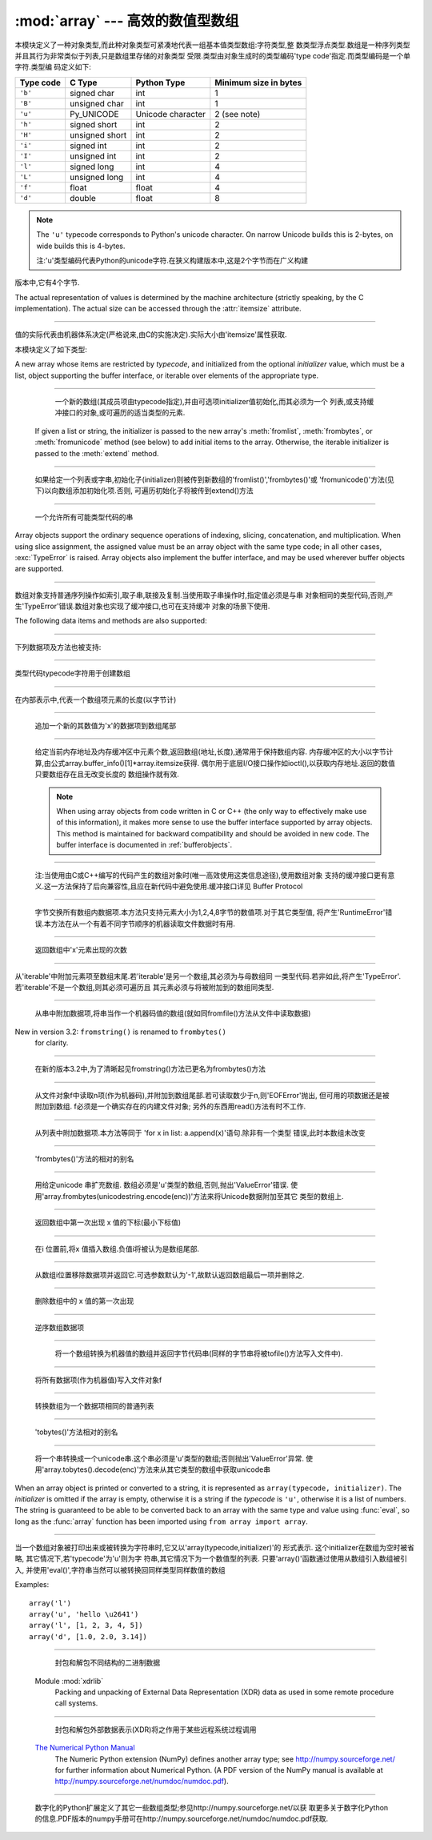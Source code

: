 :mod:`array` --- 高效的数值型数组
===================================================

.. module:: array

   :synopsis: Space efficient arrays of uniformly typed numeric values.


.. index:: single: arrays

本模块定义了一种对象类型,而此种对象类型可紧凑地代表一组基本值类型数组:字符类型,整
数类型浮点类型.数组是一种序列类型并且其行为非常类似于列表,只是数组里存储的对象类型
受限.类型由对象生成时的类型编码'type code'指定.而类型编码是一个单字符.类型编
码定义如下:

+-----------+----------------+-------------------+-----------------------+
| Type code | C Type         | Python Type       | Minimum size in bytes |
+===========+================+===================+=======================+
| ``'b'``   | signed char    | int               | 1                     |
+-----------+----------------+-------------------+-----------------------+
| ``'B'``   | unsigned char  | int               | 1                     |
+-----------+----------------+-------------------+-----------------------+
| ``'u'``   | Py_UNICODE     | Unicode character | 2 (see note)          |
+-----------+----------------+-------------------+-----------------------+
| ``'h'``   | signed short   | int               | 2                     |
+-----------+----------------+-------------------+-----------------------+
| ``'H'``   | unsigned short | int               | 2                     |
+-----------+----------------+-------------------+-----------------------+
| ``'i'``   | signed int     | int               | 2                     |
+-----------+----------------+-------------------+-----------------------+
| ``'I'``   | unsigned int   | int               | 2                     |
+-----------+----------------+-------------------+-----------------------+
| ``'l'``   | signed long    | int               | 4                     |
+-----------+----------------+-------------------+-----------------------+
| ``'L'``   | unsigned long  | int               | 4                     |
+-----------+----------------+-------------------+-----------------------+
| ``'f'``   | float          | float             | 4                     |
+-----------+----------------+-------------------+-----------------------+
| ``'d'``   | double         | float             | 8                     |
+-----------+----------------+-------------------+-----------------------+


.. note::

   The ``'u'`` typecode corresponds to Python's unicode character.  On narrow
   Unicode builds this is 2-bytes, on wide builds this is 4-bytes.

   注:'u'类型编码代表Python的unicode字符.在狭义构建版本中,这是2个字节而在广义构建
版本中,它有4个字节.

The actual representation of values is determined by the machine architecture
(strictly speaking, by the C implementation).  The actual size can be accessed
through the :attr:`itemsize` attribute.
      
------------------------------------------------------------------------------------------------------------------------------------------------------

值的实际代表由机器体系决定(严格说来,由C的实施决定).实际大小由'itemsize'属性获取.


本模块定义了如下类型:

.. class:: array(typecode[, initializer])

   A new array whose items are restricted by *typecode*, and initialized
   from the optional *initializer* value, which must be a list, object
   supporting the buffer interface, or iterable over elements of the
   appropriate type.
         
------------------------------------------------------------------------------------------------------------------------------------------------------

    一个新的数组(其成员项由typecode指定),并由可选项initializer值初始化,而其必须为一个
    列表,或支持缓冲接口的对象,或可遍历的适当类型的元素.

   If given a list or string, the initializer is passed to the new array's
   :meth:`fromlist`, :meth:`frombytes`, or :meth:`fromunicode` method (see below)
   to add initial items to the array.  Otherwise, the iterable initializer is
   passed to the :meth:`extend` method.
         
------------------------------------------------------------------------------------------------------------------------------------------------------

   如果给定一个列表或字串,初始化子(initializer)则被传到新数组的'fromlist()','frombytes()'或
   'fromunicode()'方法(见下)以向数组添加初始化项.否则, 可遍历初始化子将被传到extend()方法


.. data:: typecodes

   A string with all available type codes.
            
------------------------------------------------------------------------------------------------------------------------------------------------------

   一个允许所有可能类型代码的串

Array objects support the ordinary sequence operations of indexing, slicing,
concatenation, and multiplication.  When using slice assignment, the assigned
value must be an array object with the same type code; in all other cases,
:exc:`TypeError` is raised. Array objects also implement the buffer interface,
and may be used wherever buffer objects are supported.
         
------------------------------------------------------------------------------------------------------------------------------------------------------

数组对象支持普通序列操作如索引,取子串,联接及复制.当使用取子串操作时,指定值必须是与串
对象相同的类型代码,否则,产生'TypeError'错误.数组对象也实现了缓冲接口,也可在支持缓冲
对象的场景下使用.

The following data items and methods are also supported:
         
------------------------------------------------------------------------------------------------------------------------------------------------------

下列数据项及方法也被支持:

.. attribute:: array.typecode

   The typecode character used to create the array.
            
------------------------------------------------------------------------------------------------------------------------------------------------------

类型代码typecode字符用于创建数组

.. attribute:: array.itemsize

   The length in bytes of one array item in the internal representation.
            
------------------------------------------------------------------------------------------------------------------------------------------------------

在内部表示中,代表一个数组项元素的长度(以字节计)

.. method:: array.append(x)

   Append a new item with value *x* to the end of the array.
            
------------------------------------------------------------------------------------------------------------------------------------------------------

   追加一个新的其数值为'x'的数据项到数组尾部

.. method:: array.buffer_info()

   Return a tuple ``(address, length)`` giving the current memory address and the
   length in elements of the buffer used to hold array's contents.  The size of the
   memory buffer in bytes can be computed as ``array.buffer_info()[1] *
   array.itemsize``.  This is occasionally useful when working with low-level (and
   inherently unsafe) I/O interfaces that require memory addresses, such as certain
   :c:func:`ioctl` operations.  The returned numbers are valid as long as the array
   exists and no length-changing operations are applied to it.
            
------------------------------------------------------------------------------------------------------------------------------------------------------
   
   给定当前内存地址及内存缓冲区中元素个数,返回数组(地址,长度),通常用于保持数组内容.
   内存缓冲区的大小以字节计算,由公式array.buffer_info()[1]*array.itemsize获得.
   偶尔用于底层I/O接口操作如ioctl(),以获取内存地址.返回的数值只要数组存在且无改变长度的
   数组操作就有效.

   .. note::

      When using array objects from code written in C or C++ (the only way to
      effectively make use of this information), it makes more sense to use the buffer
      interface supported by array objects.  This method is maintained for backward
      compatibility and should be avoided in new code.  The buffer interface is
      documented in :ref:`bufferobjects`.
               
------------------------------------------------------------------------------------------------------------------------------------------------------
      
    注:当使用由C或C++编写的代码产生的数组对象时(唯一高效使用这类信息途径),使用数组对象
    支持的缓冲接口更有意义.这一方法保持了后向兼容性,且应在新代码中避免使用.缓冲接口详见
    Buffer Protocol


.. method:: array.byteswap()

   "Byteswap" all items of the array.  This is only supported for values which are
   1, 2, 4, or 8 bytes in size; for other types of values, :exc:`RuntimeError` is
   raised.  It is useful when reading data from a file written on a machine with a
   different byte order.
            
------------------------------------------------------------------------------------------------------------------------------------------------------

   
    字节交换所有数组内数据项.本方法只支持元素大小为1,2,4,8字节的数值项.对于其它类型值,
    将产生'RuntimeError'错误.本方法在从一个有着不同字节顺序的机器读取文件数据时有用.

.. method:: array.count(x)

   Return the number of occurrences of *x* in the array.
            
------------------------------------------------------------------------------------------------------------------------------------------------------

   返回数组中'x'元素出现的次数

.. method:: array.extend(iterable)

   Append items from *iterable* to the end of the array.  If *iterable* is another
   array, it must have *exactly* the same type code; if not, :exc:`TypeError` will
   be raised.  If *iterable* is not an array, it must be iterable and its elements
   must be the right type to be appended to the array.
            
------------------------------------------------------------------------------------------------------------------------------------------------------


从'iterable'中附加元素项至数组末尾.若'iterable'是另一个数组,其必须为与母数组同
一类型代码.若非如此,将产生'TypeError'.若'iterable'不是一个数组,则其必须可遍历且
其元素必须与将被附加到的数组同类型.

.. method:: array.frombytes(s)

   Appends items from the string, interpreting the string as an array of machine
   values (as if it had been read from a file using the :meth:`fromfile` method).
         
------------------------------------------------------------------------------------------------------------------------------------------------------

   从串中附加数据项,将串当作一个机器码值的数组(就如同fromfile()方法从文件中读取数据)

   .. versionadded:: 3.2
      :meth:`fromstring` is renamed to :meth:`frombytes` for clarity.
New in version 3.2: ``fromstring()`` is renamed to ``frombytes()``
   for clarity.
         
------------------------------------------------------------------------------------------------------------------------------------------------------

   在新的版本3.2中,为了清晰起见fromstring()方法已更名为frombytes()方法

.. method:: array.fromfile(f, n)


   Read *n* items (as machine values) from the :term:`file object` *f* and append
   them to the end of the array.  If less than *n* items are available,
   :exc:`EOFError` is raised, but the items that were available are still
   inserted into the array. *f* must be a real built-in file object; something
   else with a :meth:`read` method won't do.
            
------------------------------------------------------------------------------------------------------------------------------------------------------

   从文件对象f中读取n项(作为机器码),并附加到数组尾部.若可读取数少于n,则'EOFError'抛出,
   但可用的项数据还是被附加到数组. f必须是一个确实存在的内建文件对象; 另外的东西用read()方法有时不工作.

.. method:: array.fromlist(list)

   Append items from the list.  This is equivalent to ``for x in list:
   a.append(x)`` except that if there is a type error, the array is unchanged.
            
------------------------------------------------------------------------------------------------------------------------------------------------------

    从列表中附加数据项.本方法等同于 'for x in list: a.append(x)'语句.除非有一个类型
    错误,此时本数组未改变

.. method:: array.fromstring()


   Deprecated alias for :meth:`frombytes`.
            
------------------------------------------------------------------------------------------------------------------------------------------------------

   'frombytes()'方法的相对的别名


.. method:: array.fromunicode(s)

   Extends this array with data from the given unicode string.  The array must
   be a type ``'u'`` array; otherwise a :exc:`ValueError` is raised.  Use
   ``array.frombytes(unicodestring.encode(enc))`` to append Unicode data to an
   array of some other type.
            
------------------------------------------------------------------------------------------------------------------------------------------------------

    用给定unicode  串扩充数组. 数组必须是'u'类型的数组,否则,抛出'ValueError'错误.
    使用'array.frombytes(unicodestring.encode(enc))'方法来将Unicode数据附加至其它
    类型的数组上.


.. method:: array.index(x)

   Return the smallest *i* such that *i* is the index of the first occurrence of
   *x* in the array.
             
------------------------------------------------------------------------------------------------------------------------------------------------------

    返回数组中第一次出现 x 值的下标(最小下标值)

.. method:: array.insert(i, x)

   Insert a new item with value *x* in the array before position *i*. Negative
   values are treated as being relative to the end of the array.
             
------------------------------------------------------------------------------------------------------------------------------------------------------

    在i 位置前,将x 值插入数组.负值i将被认为是数组尾部.

.. method:: array.pop([i])

   Removes the item with the index *i* from the array and returns it. The optional
   argument defaults to ``-1``, so that by default the last item is removed and
   returned.
            
------------------------------------------------------------------------------------------------------------------------------------------------------

    从数组i位置移除数据项并返回它.可选参数默认为'-1',故默认返回数组最后一项并删除之.

.. method:: array.remove(x)

   Remove the first occurrence of *x* from the array.
             
------------------------------------------------------------------------------------------------------------------------------------------------------

    删除数组中的 x 值的第一次出现

.. method:: array.reverse()

   Reverse the order of the items in the array.
             
------------------------------------------------------------------------------------------------------------------------------------------------------

    逆序数组数据项

.. method:: array.tobytes()

   Convert the array to an array of machine values and return the bytes
   representation (the same sequence of bytes that would be written to a file by
   the :meth:`tofile` method.)
             
------------------------------------------------------------------------------------------------------------------------------------------------------

    将一个数组转换为机器值的数组并返回字节代码串(同样的字节串将被tofile()方法写入文件中).


   .. versionadded:: 3.2
      :meth:`tostring` is renamed to :meth:`tobytes` for clarity.
    
    版本3.2新功能:为清晰起见tostring()方法已被重命名为tobytes()方法.

.. method:: array.tofile(f)

   Write all items (as machine values) to the :term:`file object` *f*.
         
------------------------------------------------------------------------------------------------------------------------------------------------------

   将所有数据项(作为机器值)写入文件对象f

.. method:: array.tolist()

   Convert the array to an ordinary list with the same items.
             
------------------------------------------------------------------------------------------------------------------------------------------------------

    转换数组为一个数据项相同的普通列表

.. method:: array.tostring()

   Deprecated alias for :meth:`tobytes`.
            
------------------------------------------------------------------------------------------------------------------------------------------------------

   'tobytes()'方法相对的别名

.. method:: array.tounicode()

   Convert the array to a unicode string.  The array must be a type ``'u'`` array;
   otherwise a :exc:`ValueError` is raised. Use ``array.tobytes().decode(enc)`` to
   obtain a unicode string from an array of some other type.
            
------------------------------------------------------------------------------------------------------------------------------------------------------

    将一个串转换成一个unicode串.这个串必须是'u'类型的数组;否则抛出'ValueError'异常.
    使用'array.tobytes().decode(enc)'方法来从其它类型的数组中获取unicode串


When an array object is printed or converted to a string, it is represented as
``array(typecode, initializer)``.  The *initializer* is omitted if the array is
empty, otherwise it is a string if the *typecode* is ``'u'``, otherwise it is a
list of numbers.  The string is guaranteed to be able to be converted back to an
array with the same type and value using :func:`eval`, so long as the
:func:`array` function has been imported using ``from array import array``.
         
------------------------------------------------------------------------------------------------------------------------------------------------------

当一个数组对象被打印出来或被转换为字符串时,它又以'array(typecode,initializer)'的
形式表示. 这个initializer在数组为空时被省略, 其它情况下,若'typecode'为'u'则为字
符串,其它情况下为一个数值型的列表. 只要'array()'函数通过使用从数组引入数组被引入,
并使用'eval()',字符串当然可以被转换回同样类型同样数值的数组

Examples::

   array('l')
   array('u', 'hello \u2641')
   array('l', [1, 2, 3, 4, 5])
   array('d', [1.0, 2.0, 3.14])


.. seealso::

   Module :mod:`struct`
      Packing and unpacking of heterogeneous binary data.
               
------------------------------------------------------------------------------------------------------------------------------------------------------

    封包和解包不同结构的二进制数据


   Module :mod:`xdrlib`
      Packing and unpacking of External Data Representation (XDR) data as used in some
      remote procedure call systems.
               
------------------------------------------------------------------------------------------------------------------------------------------------------

    封包和解包外部数据表示(XDR)将之作用于某些远程系统过程调用


   `The Numerical Python Manual <http://numpy.sourceforge.net/numdoc/HTML/numdoc.htm>`_
      The Numeric Python extension (NumPy) defines another array type; see
      http://numpy.sourceforge.net/ for further information about Numerical Python.
      (A PDF version of the NumPy manual is available at
      http://numpy.sourceforge.net/numdoc/numdoc.pdf).
               
------------------------------------------------------------------------------------------------------------------------------------------------------

    数字化的Python扩展定义了其它一些数组类型;参见http://numpy.sourceforge.net/以获
    取更多关于数字化Python的信息.PDF版本的numpy手册可在http://numpy.sourceforge.net/numdoc/numdoc.pdf获取.

